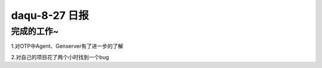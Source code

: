 daqu-8-27 日报
==================

完成的工作~
-----------

1.对OTP中Agent、Genserver有了进一步的了解

2.对自己的项目花了两个小时找到一个bug

